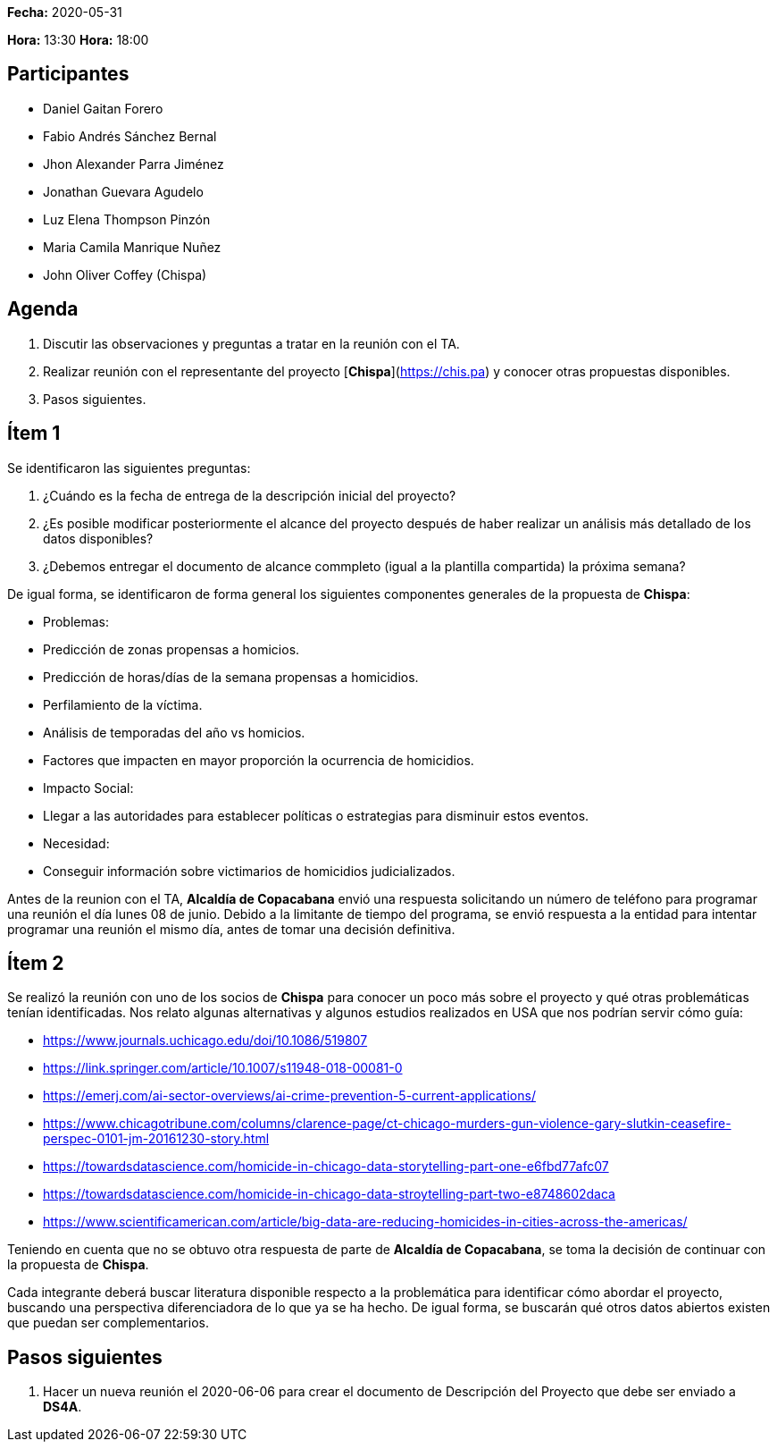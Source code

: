*Fecha:* 2020-05-31

*Hora:* 13:30
*Hora:* 18:00

== Participantes

* Daniel Gaitan Forero
* Fabio Andrés Sánchez Bernal
* Jhon Alexander Parra Jiménez
* Jonathan Guevara Agudelo
* Luz Elena Thompson Pinzón
* Maria Camila Manrique Nuñez
* John Oliver Coffey (Chispa)

== Agenda

    . Discutir las observaciones y preguntas a tratar en la reunión con el TA.
    . Realizar reunión con el representante del proyecto [*Chispa*](https://chis.pa) y conocer otras propuestas disponibles.
    . Pasos siguientes.

== Ítem 1

Se identificaron las siguientes preguntas:

. ¿Cuándo es la fecha de entrega de la descripción inicial del proyecto?
. ¿Es posible modificar posteriormente el alcance del proyecto después de haber realizar un análisis más detallado de los datos disponibles?
. ¿Debemos entregar el documento de alcance commpleto (igual a la plantilla compartida) la próxima semana?

De igual forma, se identificaron de forma general los siguientes componentes generales de la propuesta de *Chispa*:

* Problemas:
    * Predicción de zonas propensas a homicios.
    * Predicción de horas/días de la semana propensas a homicidios.
    * Perfilamiento de la víctima.
    * Análisis de temporadas del año vs homicios.
    * Factores que impacten en mayor proporción la ocurrencia de homicidios.
* Impacto Social:
    * Llegar a las autoridades para establecer políticas o estrategias para disminuir estos eventos.
* Necesidad:
    * Conseguir información sobre victimarios de homicidios judicializados.

Antes de la reunion con el TA, *Alcaldía de Copacabana* envió una respuesta solicitando un número de teléfono para programar una reunión el día lunes 08 de junio.
Debido a la limitante de tiempo del programa, se envió respuesta a la entidad para intentar programar una reunión el mismo día, antes de tomar una decisión definitiva.

== Ítem 2

Se realizó la reunión con uno de los socios de *Chispa* para conocer un poco más sobre el proyecto y qué otras problemáticas tenían identificadas. Nos relato algunas alternativas y algunos estudios realizados en USA que nos podrían servir cómo guía:

* https://www.journals.uchicago.edu/doi/10.1086/519807
* https://link.springer.com/article/10.1007/s11948-018-00081-0
* https://emerj.com/ai-sector-overviews/ai-crime-prevention-5-current-applications/
* https://www.chicagotribune.com/columns/clarence-page/ct-chicago-murders-gun-violence-gary-slutkin-ceasefire-perspec-0101-jm-20161230-story.html
* https://towardsdatascience.com/homicide-in-chicago-data-storytelling-part-one-e6fbd77afc07
* https://towardsdatascience.com/homicide-in-chicago-data-stroytelling-part-two-e8748602daca
* https://www.scientificamerican.com/article/big-data-are-reducing-homicides-in-cities-across-the-americas/

Teniendo en cuenta que no se obtuvo otra respuesta de parte de *Alcaldía de Copacabana*, se toma la decisión de continuar con la propuesta de *Chispa*.

Cada integrante deberá buscar literatura disponible respecto a la problemática para identificar cómo abordar el proyecto, buscando una perspectiva diferenciadora de lo que ya se ha hecho.
De igual forma, se buscarán qué otros datos abiertos existen que puedan ser complementarios.

== Pasos siguientes

. Hacer un nueva reunión el 2020-06-06 para crear el documento de Descripción del Proyecto que debe ser enviado a *DS4A*.
